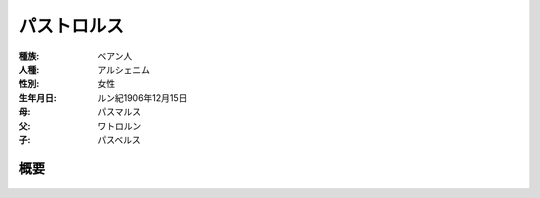 パストロルス
================================================================================

:種族: ベアン人
:人種: アルシェニム
:性別: 女性
:生年月日: ルン紀1906年12月15日
:母: パスマルス
:父: ワトロルン
:子: パスベルス

概要
--------------------------------------------------------------------------------

.. figure:: /.static/pastolorth-streamingknife.png
   :width: 640px
